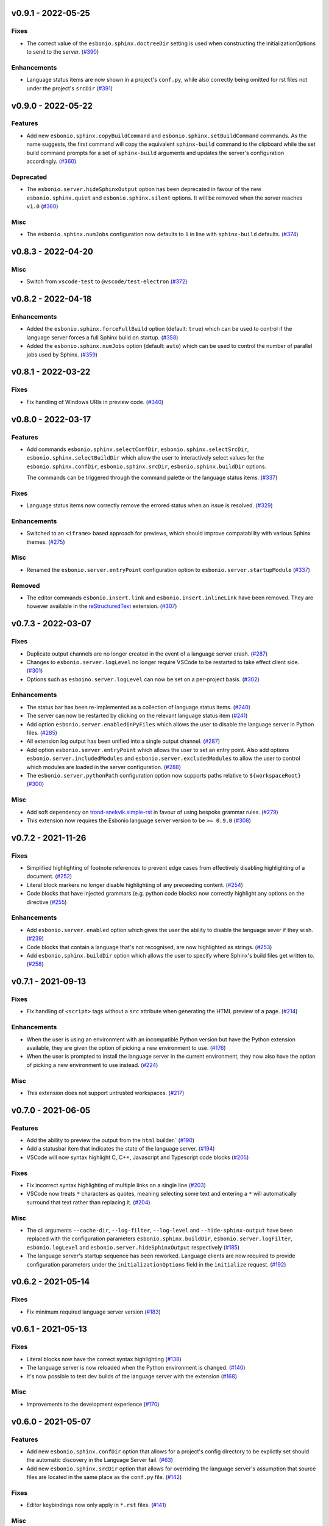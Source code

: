 v0.9.1 - 2022-05-25
-------------------

Fixes
^^^^^

- The correct value of the ``esbonio.sphinx.doctreeDir`` setting is used when constructing the initializationOptions to send to the server. (`#390 <https://github.com/swyddfa/esbonio/issues/390>`_)


Enhancements
^^^^^^^^^^^^

- Language status items are now shown in a project's ``conf.py``, while also correctly being omitted for rst files not under the project's ``srcDir`` (`#391 <https://github.com/swyddfa/esbonio/issues/391>`_)


v0.9.0 - 2022-05-22
-------------------

Features
^^^^^^^^

- Add new ``esbonio.sphinx.copyBuildCommand`` and ``esbonio.sphinx.setBuildCommand`` commands.
  As the name suggests, the first command will copy the equivalent ``sphinx-build`` command to the clipboard while the set build command prompts for a set of ``sphinx-build`` arguments and updates the server's configuration accordingly. (`#360 <https://github.com/swyddfa/esbonio/issues/360>`_)


Deprecated
^^^^^^^^^^

- The ``esbonio.server.hideSphinxOutput`` option has been deprecated in favour of the new ``esbonio.sphinx.quiet`` and ``esbonio.sphinx.silent`` options.
  It will be removed when the server reaches ``v1.0`` (`#360 <https://github.com/swyddfa/esbonio/issues/360>`_)


Misc
^^^^

- The ``esbonio.sphinx.numJobs`` configuration now defaults to ``1`` in line with ``sphinx-build`` defaults. (`#374 <https://github.com/swyddfa/esbonio/issues/374>`_)


v0.8.3 - 2022-04-20
-------------------

Misc
^^^^

- Switch from ``vscode-test`` to ``@vscode/test-electron`` (`#372 <https://github.com/swyddfa/esbonio/issues/372>`_)


v0.8.2 - 2022-04-18
-------------------

Enhancements
^^^^^^^^^^^^

- Added the ``esbonio.sphinx.forceFullBuild`` option (default: ``true``) which can be used to control if the language server forces a full Sphinx build on startup. (`#358 <https://github.com/swyddfa/esbonio/issues/358>`_)
- Added the ``esbonio.sphinx.numJobs`` option (default: ``auto``) which can be used to control the number of parallel jobs used by Sphinx. (`#359 <https://github.com/swyddfa/esbonio/issues/359>`_)


v0.8.1 - 2022-03-22
-------------------

Fixes
^^^^^

- Fix handling of Windows URIs in preview code. (`#340 <https://github.com/swyddfa/esbonio/issues/340>`_)


v0.8.0 - 2022-03-17
-------------------

Features
^^^^^^^^

- Add commands ``esbonio.sphinx.selectConfDir``, ``esbonio.sphinx.selectSrcDir``, ``esbonio.sphinx.selectBuildDir``
  which allow the user to interactively select values for the ``esbonio.sphinx.confDir``, ``esbonio.sphinx.srcDir``, ``esbonio.sphinx.buildDir``
  options.

  The commands can be triggered through the command palette or the language status items. (`#337 <https://github.com/swyddfa/esbonio/issues/337>`_)


Fixes
^^^^^

- Language status items now correctly remove the errored status when an issue is resolved. (`#329 <https://github.com/swyddfa/esbonio/issues/329>`_)


Enhancements
^^^^^^^^^^^^

- Switched to an ``<iframe>`` based approach for previews, which should improve compatability with various Sphinx themes. (`#275 <https://github.com/swyddfa/esbonio/issues/275>`_)


Misc
^^^^

- Renamed the ``esbonio.server.entryPoint`` configuration option to ``esbonio.server.startupModule`` (`#337 <https://github.com/swyddfa/esbonio/issues/337>`_)


Removed
^^^^^^^

- The editor commands ``esbonio.insert.link`` and ``esbonio.insert.inlineLink`` have been removed.
  They are however available in the `reStructuredText <https://marketplace.visualstudio.com/items?itemName=lextudio.restructuredtext>`_ extension. (`#307 <https://github.com/swyddfa/esbonio/issues/307>`_)


v0.7.3 - 2022-03-07
-------------------

Fixes
^^^^^

- Duplicate output channels are no longer created in the event of a language server crash. (`#287 <https://github.com/swyddfa/esbonio/issues/287>`_)
- Changes to ``esbonio.server.logLevel`` no longer require VSCode to be restarted to take effect client side. (`#301 <https://github.com/swyddfa/esbonio/issues/301>`_)
- Options such as ``esboino.server.logLevel`` can now be set on a per-project basis. (`#302 <https://github.com/swyddfa/esbonio/issues/302>`_)


Enhancements
^^^^^^^^^^^^

- The status bar has been re-implemented as a collection of language status items. (`#240 <https://github.com/swyddfa/esbonio/issues/240>`_)
- The server can now be restarted by clicking on the relevant language status item (`#241 <https://github.com/swyddfa/esbonio/issues/241>`_)
- Add option ``esbonio.server.enabledInPyFiles`` which allows the user to disable the language server in Python files. (`#285 <https://github.com/swyddfa/esbonio/issues/285>`_)
- All extension log output has been unified into a single output channel. (`#287 <https://github.com/swyddfa/esbonio/issues/287>`_)
- Add option ``esbonio.server.entryPoint`` which allows the user to set an entry point.
  Also add options ``esbonio.server.includedModules`` and ``esbonio.server.excludedModules`` to allow the user to control which modules are loaded in the server configuration. (`#288 <https://github.com/swyddfa/esbonio/issues/288>`_)
- The ``esbonio.server.pythonPath`` configuration option now supports paths relative to ``${workspaceRoot}`` (`#300 <https://github.com/swyddfa/esbonio/issues/300>`_)


Misc
^^^^

- Add soft dependency on `trond-snekvik.simple-rst <https://marketplace.visualstudio.com/items?itemName=trond-snekvik.simple-rst>`_ in favour of using bespoke grammar rules. (`#279 <https://github.com/swyddfa/esbonio/issues/279>`_)
- This extension now requires the Esbonio language server version to be ``>= 0.9.0`` (`#308 <https://github.com/swyddfa/esbonio/issues/308>`_)


v0.7.2 - 2021-11-26
-------------------

Fixes
^^^^^

- Simplified highlighting of footnote references to prevent edge cases from
  effectively disabling highlighting of a document. (`#252 <https://github.com/swyddfa/esbonio/issues/252>`_)
- Literal block markers no longer disable highlighting of any preceeding content. (`#254 <https://github.com/swyddfa/esbonio/issues/254>`_)
- Code blocks that have injected grammars (e.g. python code blocks) now correctly highlight any options
  on the directive (`#255 <https://github.com/swyddfa/esbonio/issues/255>`_)


Enhancements
^^^^^^^^^^^^

- Add ``esbonio.server.enabled`` option which gives the user the ability to disable the language sever if they wish. (`#239 <https://github.com/swyddfa/esbonio/issues/239>`_)
- Code blocks that contain a language that's not recognised, are now highlighted as strings. (`#253 <https://github.com/swyddfa/esbonio/issues/253>`_)
- Add ``esbonio.sphinx.buildDir`` option which allows the user to specify where Sphinx's build files get written to. (`#258 <https://github.com/swyddfa/esbonio/issues/258>`_)


v0.7.1 - 2021-09-13
-------------------

Fixes
^^^^^

- Fix handling of ``<script>`` tags without a ``src`` attribute when generating the
  HTML preview of a page. (`#214 <https://github.com/swyddfa/esbonio/issues/214>`_)


Enhancements
^^^^^^^^^^^^

- When the user is using an environment with an incompatible Python version but have
  the Python extension available, they are given the option of picking a new environment to use. (`#176 <https://github.com/swyddfa/esbonio/issues/176>`_)
- When the user is prompted to install the language server in the current environment,
  they now also have the option of picking a new environment to use instead. (`#224 <https://github.com/swyddfa/esbonio/issues/224>`_)


Misc
^^^^

- This extension does not support untrusted workspaces. (`#217 <https://github.com/swyddfa/esbonio/issues/217>`_)


v0.7.0 - 2021-06-05
-------------------

Features
^^^^^^^^

- Add the ability to preview the output from the ``html`` builder.` (`#190 <https://github.com/swyddfa/esbonio/issues/190>`_)
- Add a statusbar item that indicates the state of the language server. (`#194 <https://github.com/swyddfa/esbonio/issues/194>`_)
- VSCode will now syntax highlight C, C++, Javascript and Typescript code blocks (`#205 <https://github.com/swyddfa/esbonio/issues/205>`_)


Fixes
^^^^^

- Fix incorrect syntax highlighting of multiple links on a single line (`#203 <https://github.com/swyddfa/esbonio/issues/203>`_)
- VSCode now treats ``*`` characters as quotes, meaning selecting some text and entering
  a ``*`` will automatically surround that text rather than replacing it. (`#204 <https://github.com/swyddfa/esbonio/issues/204>`_)


Misc
^^^^

- The cli arguments ``--cache-dir``, ``--log-filter``, ``--log-level`` and
  ``--hide-sphinx-output`` have been replaced with the configuration
  parameters ``esbonio.sphinx.buildDir``, ``esbonio.server.logFilter``,
  ``esbonio.logLevel`` and ``esbonio.server.hideSphinxOutput`` respectively (`#185 <https://github.com/swyddfa/esbonio/issues/185>`_)
- The language server's startup sequence has been reworked. Language clients are now
  required to provide configuration parameters under the ``initializationOptions`` field
  in the ``initialize`` request. (`#192 <https://github.com/swyddfa/esbonio/issues/192>`_)


v0.6.2 - 2021-05-14
-------------------

Fixes
^^^^^

- Fix minimum required language server version (`#183 <https://github.com/swyddfa/esbonio/issues/183>`_)


v0.6.1 - 2021-05-13
-------------------

Fixes
^^^^^

- Literal blocks now have the correct syntax highlighting (`#138 <https://github.com/swyddfa/esbonio/issues/138>`_)
- The language server is now reloaded when the Python environment is changed. (`#140 <https://github.com/swyddfa/esbonio/issues/140>`_)
- It's now possible to test dev builds of the language server with the extension (`#168 <https://github.com/swyddfa/esbonio/issues/168>`_)


Misc
^^^^

- Improvements to the development experience (`#170 <https://github.com/swyddfa/esbonio/issues/170>`_)


v0.6.0 - 2021-05-07
-------------------

Features
^^^^^^^^

- Add new ``esbonio.sphinx.confDir`` option that allows for a project's config
  directory to be explictly set should the automatic discovery in the Language
  Server fail. (`#63 <https://github.com/swyddfa/esbonio/issues/63>`_)
- Add new ``esbonio.sphinx.srcDir`` option that allows for overriding the
  language server's assumption that source files are located in the same
  place as the ``conf.py`` file. (`#142 <https://github.com/swyddfa/esbonio/issues/142>`_)


Fixes
^^^^^

- Editor keybindings now only apply in ``*.rst`` files. (`#141 <https://github.com/swyddfa/esbonio/issues/141>`_)


Misc
^^^^

- Update ``vscode-languageclient`` to v7.0.0 (`#152 <https://github.com/swyddfa/esbonio/issues/152>`_)


v0.5.1 - 2021-03-01
-------------------

Misc
^^^^

- Fix release pipeline (`#135 <https://github.com/swyddfa/esbonio/issues/135>`_)


v0.5.0 - 2021-03-01
-------------------

Features
^^^^^^^^

- Add new ``esbonio.server.installBehavior`` option that gives greater control
  over how Language Server installation is handled. ``automatic`` will install the
  server in new environments without prompting, ``prompt`` will ask for
  confirmation first and ``nothing`` disables installation entirely.` (`#92 <https://github.com/swyddfa/esbonio/issues/92>`_)
- Expose ``esbonio.server.logFilter`` option that can be used to limit the
  components of the language server which produce output. (`#118 <https://github.com/swyddfa/esbonio/issues/118>`_)
- Expose ``esbonio.server.hideSphinxOutput`` option which allows for Sphinx's
  build output to be omitted from the log. (`#120 <https://github.com/swyddfa/esbonio/issues/120>`_)
- The extension will now automatically restart the Language Server when the
  extension's configuration is updated (`#122 <https://github.com/swyddfa/esbonio/issues/122>`_)
- ``css``, ``html``, ``json`` and ``yaml`` code blocks are now syntax highlighted. (`#125 <https://github.com/swyddfa/esbonio/issues/125>`_)


Fixes
^^^^^

- The extension now checks that the configured Python verison is compatible with
  the Language Server. (`#97 <https://github.com/swyddfa/esbonio/issues/97>`_)
- Fix syntax higlighting for namespaced roles (e.g. ``:py:func:``) and directives
  (e.g. ``.. py:function::``) (`#98 <https://github.com/swyddfa/esbonio/issues/98>`_)
- Invalid literals are no longer highlighted as valid syntax (`#99 <https://github.com/swyddfa/esbonio/issues/99>`_)
- Ensure that the Language Server uses the latest config options when restarted (`#121 <https://github.com/swyddfa/esbonio/issues/121>`_)
- The extension now enforces a minimum Language Server version (`#123 <https://github.com/swyddfa/esbonio/issues/123>`_)
- Fixed syntax highlighting of footnotes. (`#124 <https://github.com/swyddfa/esbonio/issues/124>`_)
- Fix syntax highlighting where sentences containing ellipses were incorrectly
  identified as a comment (`#126 <https://github.com/swyddfa/esbonio/issues/126>`_)
- Invalid bold text (e.g. ``** invalid**``) is no longer highlighted as valid
  syntax. (`#127 <https://github.com/swyddfa/esbonio/issues/127>`_)
- Invalid italic text (e.g. ``*invalid *``) is no longer highlighted as valid
  syntax. (`#128 <https://github.com/swyddfa/esbonio/issues/128>`_)


Misc
^^^^

- The language server's logging level is set to match the logging level defined in
  the extension. (`#86 <https://github.com/swyddfa/esbonio/issues/86>`_)
- The extension now makes use of the ``--cache-dir`` cli option in the language
  server to set Sphinx's build output to use a known location. (`#119 <https://github.com/swyddfa/esbonio/issues/119>`_)
- If ``esbonio.server.logLevel`` is set to ``debug`` the extension assumes the
  user is working on the Language Server and will automatically open the log panel
  on restarts. (`#133 <https://github.com/swyddfa/esbonio/issues/133>`_)


v0.4.0 - 2021-02-03
-------------------

Features
^^^^^^^^

- Expose an ``esbonio.log.level`` config option that allows the level of logging
  output to be configured (`#85 <https://github.com/swyddfa/esbonio/issues/85>`_)
- Add ``esbonio.server.updateFrequency`` option that controls how often the
  extension should check for updates. Valid values are ``daily``, ``weekly``,
  ``monthly`` and ``never``` (`#88 <https://github.com/swyddfa/esbonio/issues/88>`_)
- Add ``esbonio.server.updateBehavior`` option that controls how updates should be
  applied. Valid values are ``promptAlways``, ``promptMajor`` and ``automatic`` (`#89 <https://github.com/swyddfa/esbonio/issues/89>`_)


Fixes
^^^^^

- Fix edge cases around syntax highlighting bold/italic elements. (`#47 <https://github.com/swyddfa/esbonio/issues/47>`_)
- The extension now activates when it detects a sphinx project (`#49 <https://github.com/swyddfa/esbonio/issues/49>`_)
- The language client now also listens to changes in Python files so that we can
  pick up changes in the project's ``conf.py``` (`#50 <https://github.com/swyddfa/esbonio/issues/50>`_)
- Fix edge cases around syntax highlighting inline code snippets (`#70 <https://github.com/swyddfa/esbonio/issues/70>`_)


v0.3.1 - 2020-12-14
-------------------

Misc
^^^^

- Fix ``vsix`` packaging so that grammar tests are not included. (`#44 <https://github.com/swyddfa/esbonio/issues/44>`_)


v0.3.0 - 2020-12-14
-------------------

Features
^^^^^^^^

- Add 2 commands that can be used to insert links. One that uses the inline syntax
  :kbd:`Alt+L`, the other, the named reference syntax :kbd:`Alt+Shift+L` (`#37 <https://github.com/swyddfa/esbonio/issues/37>`_)
- Add command that will restart the language server (`#39 <https://github.com/swyddfa/esbonio/issues/39>`_)


Fixes
^^^^^

- Support syntax highligting for more header styles. Support highligting python code
  under directives from Sphinx's ``sphinx.ext.doctest`` extension (`#42 <https://github.com/swyddfa/esbonio/issues/42>`_)


v0.2.1 - 2020-11-28
-------------------

Misc
^^^^

- The published ``vsix`` now contains a changelog in a format that's compatible with the
  VSCode marketplace. (`#16 <https://github.com/swyddfa/esbonio/issues/16>`_)
- The published ``vsix`` package now only contains the files that are necessary. (`#17 <https://github.com/swyddfa/esbonio/issues/17>`_)
- The extension is now bundled into a single file using webpack (`#18 <https://github.com/swyddfa/esbonio/issues/18>`_)


v0.2.0 - 2020-11-27
-------------------

Features
^^^^^^^^

- If there is no Python interpreter configured and the
  `Python extension <https://marketplace.visualstudio.com/items?itemName=ms-python.python>`_
  is available, then esbonio will now use the interpreter that's been configured for the
  Python extension (`#9 <https://github.com/swyddfa/esbonio/issues/9>`_)


v0.1.0 - 2020-11-23
-------------------

Features
^^^^^^^^

- If the language server is not installed, the extension will now prompt to install it.
  It will also prompt to update it when new versions are available. (`#12 <https://github.com/swyddfa/esbonio/issues/12>`_)


Misc
^^^^

- Update build pipeline to use ``towncrier`` to autogenerate release notes and changelog
  entries (`#10 <https://github.com/swyddfa/esbonio/issues/10>`_)
